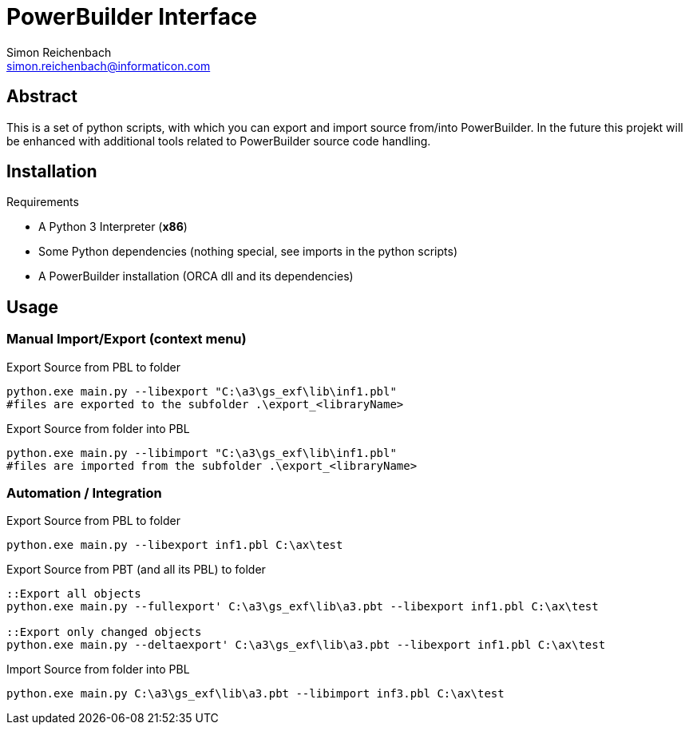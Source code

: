 
= PowerBuilder Interface
Simon Reichenbach <simon.reichenbach@informaticon.com>

== Abstract
This is a set of python scripts, with which you can export and import source from/into PowerBuilder.
In the future this projekt will be enhanced with additional tools related to PowerBuilder source code handling.

== Installation

.Requirements
* A Python 3 Interpreter (**x86**)
* Some Python dependencies (nothing special, see imports in the python scripts)
* A PowerBuilder installation (ORCA dll and its dependencies)

== Usage

=== Manual Import/Export (context menu)

.Export Source from PBL to folder
[source,batch]
----
python.exe main.py --libexport "C:\a3\gs_exf\lib\inf1.pbl"
#files are exported to the subfolder .\export_<libraryName>
----

.Export Source from folder into PBL
[source,batch]
----
python.exe main.py --libimport "C:\a3\gs_exf\lib\inf1.pbl"
#files are imported from the subfolder .\export_<libraryName>
----

=== Automation / Integration

.Export Source from PBL to folder
[source,batch]
----
python.exe main.py --libexport inf1.pbl C:\ax\test
----

.Export Source from PBT (and all its PBL) to folder
[source,batch]
----
::Export all objects
python.exe main.py --fullexport' C:\a3\gs_exf\lib\a3.pbt --libexport inf1.pbl C:\ax\test

::Export only changed objects
python.exe main.py --deltaexport' C:\a3\gs_exf\lib\a3.pbt --libexport inf1.pbl C:\ax\test
----


.Import Source from folder into PBL
[source,batch]
----
python.exe main.py C:\a3\gs_exf\lib\a3.pbt --libimport inf3.pbl C:\ax\test
----